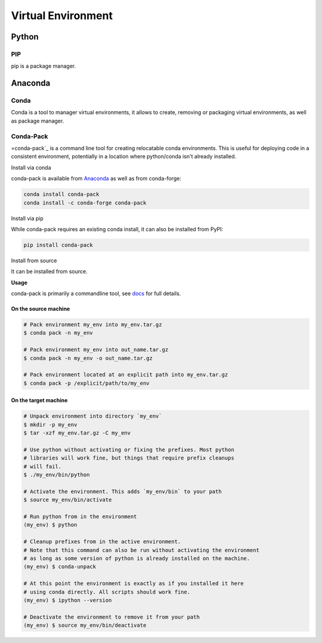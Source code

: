 Virtual Environment
###################



Python
******

PIP
^^^

pip is a package manager.

Anaconda
********

Conda
^^^^^
Conda is a tool to manager virtual environments, it allows to create, removing or packaging virtual environments, as well as package manager.

Conda-Pack
^^^^^^^^^^
=conda-pack`_ is a command line tool for creating relocatable conda environments. This is useful for deploying code in a consistent environment, potentially in a location where python/conda isn't already installed.

Install via conda

conda-pack is available from `Anaconda`_ as well as from conda-forge:

.. code-block:: console

  conda install conda-pack
  conda install -c conda-forge conda-pack

Install via pip

While conda-pack requires an existing conda install, it can also be installed from PyPI:

.. code-block:: console

  pip install conda-pack

Install from source

It can be installed from source.

.. code-block:: console
  pip install git+https://github.com/conda/conda-pack.git

**Usage**

conda-pack is primarily a commandline tool, see `docs`_ for full details.

On the source machine
"""""""""""""""""""""

.. code-block:: console

  # Pack environment my_env into my_env.tar.gz
  $ conda pack -n my_env

  # Pack environment my_env into out_name.tar.gz
  $ conda pack -n my_env -o out_name.tar.gz

  # Pack environment located at an explicit path into my_env.tar.gz
  $ conda pack -p /explicit/path/to/my_env

On the target machine
"""""""""""""""""""""

.. code-block:: console

  # Unpack environment into directory `my_env`
  $ mkdir -p my_env
  $ tar -xzf my_env.tar.gz -C my_env

  # Use python without activating or fixing the prefixes. Most python
  # libraries will work fine, but things that require prefix cleanups
  # will fail.
  $ ./my_env/bin/python

  # Activate the environment. This adds `my_env/bin` to your path
  $ source my_env/bin/activate

  # Run python from in the environment
  (my_env) $ python

  # Cleanup prefixes from in the active environment.
  # Note that this command can also be run without activating the environment
  # as long as some version of python is already installed on the machine.
  (my_env) $ conda-unpack

  # At this point the environment is exactly as if you installed it here
  # using conda directly. All scripts should work fine.
  (my_env) $ ipython --version

  # Deactivate the environment to remove it from your path
  (my_env) $ source my_env/bin/deactivate


.. _docs: https://conda.github.io/conda-pack/cli.html
.. _conda-forge: https://conda-forge.org/
.. _conda-pack: https://conda.github.io/conda-pack/
.. _Anaconda: https://anaconda.org
